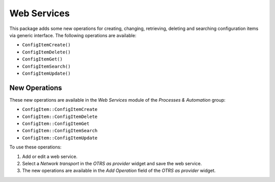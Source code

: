 Web Services
============

This package adds some new operations for creating, changing, retrieving, deleting and searching configuration items via generic interface. The following operations are available:

* ``ConfigItemCreate()``
* ``ConfigItemDelete()``
* ``ConfigItemGet()``
* ``ConfigItemSearch()``
* ``ConfigItemUpdate()``

.. seealso::

   For more information please take a look at the WSDL file on `GitHub <https://github.com/OTRS/ITSMConfigurationManagement/blob/rel-6_0/development/webservices/GenericConfigItemConnectorSOAP.wsdl>`__.


New Operations
--------------

These new operations are available in the *Web Services* module of the *Processes & Automation* group:

* ``ConfigItem::ConfigItemCreate``
* ``ConfigItem::ConfigItemDelete``
* ``ConfigItem::ConfigItemGet``
* ``ConfigItem::ConfigItemSearch``
* ``ConfigItem::ConfigItemUpdate``

To use these operations:

1. Add or edit a web service.
2. Select a *Network transport* in the *OTRS as provider* widget and save the web service.
3. The new operations are available in the *Add Operation* field of the *OTRS as provider* widget.
